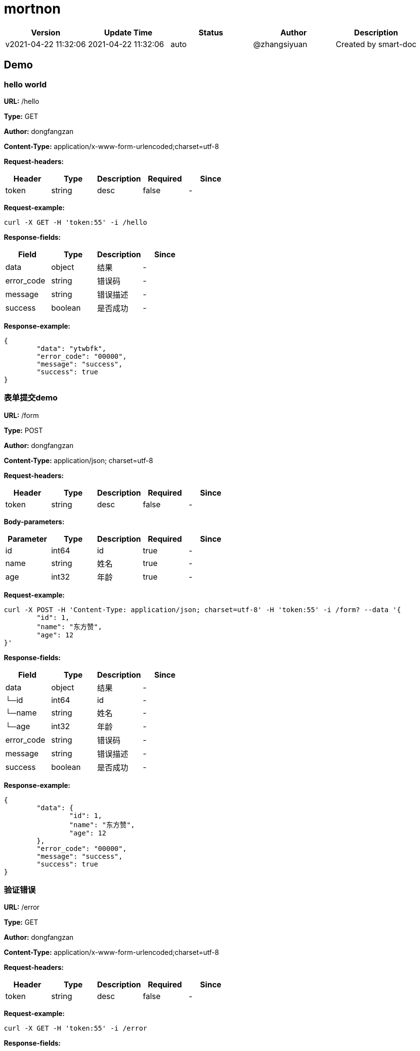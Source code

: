 = mortnon

[width="100%",options="header"]
[stripes=even]
|====================
|Version |  Update Time  | Status | Author |  Description
|v2021-04-22 11:32:06|2021-04-22 11:32:06|auto|@zhangsiyuan|Created by smart-doc
|====================


== Demo
=== hello world
*URL:* /hello

*Type:* GET

*Author:* dongfangzan

*Content-Type:* application/x-www-form-urlencoded;charset=utf-8

*Request-headers:*

[width="100%",options="header"]
[stripes=even]
|====================
|Header | Type|Description|Required|Since
|token|string|desc|false|-

|====================




*Request-example:*
----
curl -X GET -H 'token:55' -i /hello
----
*Response-fields:*

[width="100%",options="header"]
[stripes=even]
|====================
|Field | Type|Description|Since
|data|object|结果|-
|error_code|string|错误码|-
|message|string|错误描述|-
|success|boolean|是否成功|-
|====================

*Response-example:*
----
{
	"data": "ytwbfk",
	"error_code": "00000",
	"message": "success",
	"success": true
}
----

=== 表单提交demo
*URL:* /form

*Type:* POST

*Author:* dongfangzan

*Content-Type:* application/json; charset=utf-8

*Request-headers:*

[width="100%",options="header"]
[stripes=even]
|====================
|Header | Type|Description|Required|Since
|token|string|desc|false|-

|====================



*Body-parameters:*

[width="100%",options="header"]
[stripes=even]
|====================
|Parameter | Type|Description|Required|Since
|id|int64|id|true|-
|name|string|姓名|true|-
|age|int32|年龄|true|-
|====================

*Request-example:*
----
curl -X POST -H 'Content-Type: application/json; charset=utf-8' -H 'token:55' -i /form? --data '{
	"id": 1,
	"name": "东方赞",
	"age": 12
}'
----
*Response-fields:*

[width="100%",options="header"]
[stripes=even]
|====================
|Field | Type|Description|Since
|data|object|结果|-
|└─id|int64|id|-
|└─name|string|姓名|-
|└─age|int32|年龄|-
|error_code|string|错误码|-
|message|string|错误描述|-
|success|boolean|是否成功|-
|====================

*Response-example:*
----
{
	"data": {
		"id": 1,
		"name": "东方赞",
		"age": 12
	},
	"error_code": "00000",
	"message": "success",
	"success": true
}
----

=== 验证错误
*URL:* /error

*Type:* GET

*Author:* dongfangzan

*Content-Type:* application/x-www-form-urlencoded;charset=utf-8

*Request-headers:*

[width="100%",options="header"]
[stripes=even]
|====================
|Header | Type|Description|Required|Since
|token|string|desc|false|-

|====================




*Request-example:*
----
curl -X GET -H 'token:55' -i /error
----
*Response-fields:*

[width="100%",options="header"]
[stripes=even]
|====================
|Field | Type|Description|Since
|data|object|结果|-
|error_code|string|错误码|-
|message|string|错误描述|-
|success|boolean|是否成功|-
|====================

*Response-example:*
----
{
	"data": null,
	"error_code": "00000",
	"message": "success",
	"success": true
}
----

== 首页
=== 跳转到mortnon首页
*URL:* /

*Type:* GET

*Author:* dongfangzan

*Content-Type:* application/x-www-form-urlencoded;charset=utf-8

*Request-headers:*

[width="100%",options="header"]
[stripes=even]
|====================
|Header | Type|Description|Required|Since
|token|string|desc|false|-

|====================




*Request-example:*
----
curl -X GET -H 'token:55' -i /
----

*Response-example:*
----
string
----

== api工具
=== 跳转到api页面
*URL:* /api

*Type:* GET

*Author:* dongfangzan

*Content-Type:* application/x-www-form-urlencoded;charset=utf-8

*Request-headers:*

[width="100%",options="header"]
[stripes=even]
|====================
|Header | Type|Description|Required|Since
|token|string|desc|false|-

|====================




*Request-example:*
----
curl -X GET -H 'token:55' -i /api
----

*Response-example:*
----
string
----

=== 跳转到swagger页面
*URL:* /swagger

*Type:* GET

*Author:* dongfangzan

*Content-Type:* application/x-www-form-urlencoded;charset=utf-8

*Request-headers:*

[width="100%",options="header"]
[stripes=even]
|====================
|Header | Type|Description|Required|Since
|token|string|desc|false|-

|====================




*Request-example:*
----
curl -X GET -H 'token:55' -i /swagger
----

*Response-example:*
----
string
----

== 错误码列表

[width="100%",options="header"]
[stripes=even]
|====================
|Error code |Description
|00000|success
|A0001|user end error
|A0002|param error
|A0100|user register error
|A0101|user did not agree to privacy agreement
|A0110|username check failed
|A0111|username already exists
|B0001|system error
|====================

